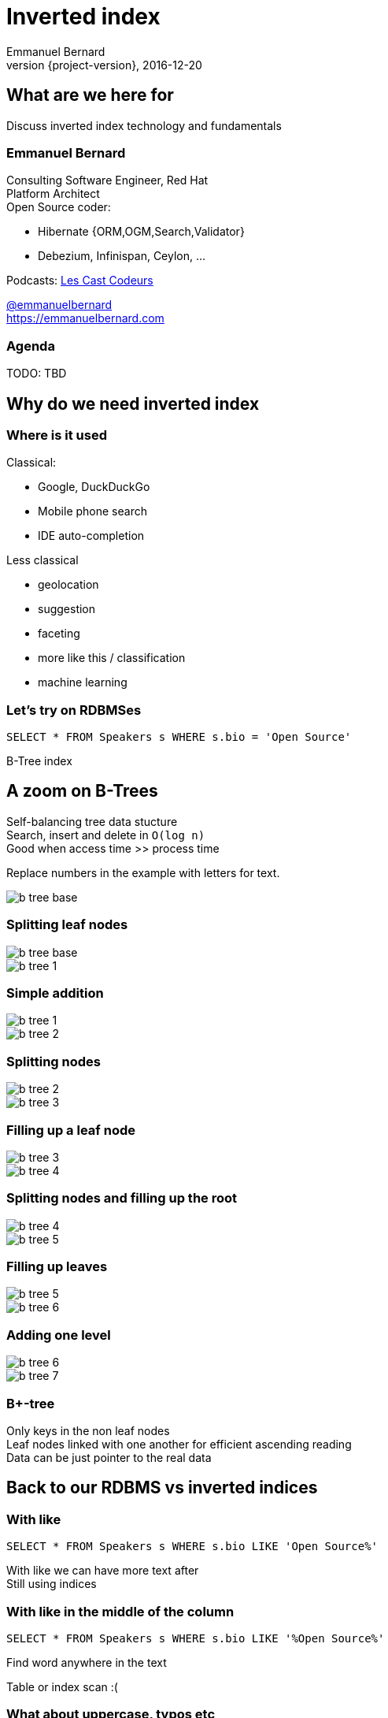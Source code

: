 = Inverted index
Emmanuel Bernard
2016-12-20
:hardbreaks:
:revnumber: {project-version}
:example-caption!:
ifndef::imagesdir[:imagesdir: images]
ifndef::sourcedir[:sourcedir: ../java]
:deckjs_transition: fade
:revealjs_slidenumber: false
:navigation:
:menu:
:status:
:stem:

== What are we here for

Discuss inverted index technology and fundamentals

=== Emmanuel Bernard

++++
<style>
.asciinema-terminal.font-medium {
  font-size: 16px;
}
</style>
++++

Consulting Software Engineer, Red Hat
Platform Architect
Open Source coder:

* Hibernate {ORM,OGM,Search,Validator}
* Debezium, Infinispan, Ceylon, ...

Podcasts: https://lescastcodeurs.com:[Les Cast Codeurs]

https://twitter.com/emmanuelbernard[@emmanuelbernard]
https://emmanuelbernard.com

=== Agenda

TODO: TBD

== Why do we need inverted index

=== Where is it used

[.left]
--
Classical:

* Google, DuckDuckGo
* Mobile phone search
* IDE  auto-completion
--

[.right]
--
Less classical

* geolocation
* suggestion
* faceting
* more like this / classification
* machine learning
--

=== Let's try on RDBMSes

[source,SQL]
----
SELECT * FROM Speakers s WHERE s.bio = 'Open Source'
----

B-Tree index

[.fundamental]
== A zoom on B-Trees

Self-balancing tree data stucture
Search, insert and delete in `O(log n)`
Good when access time >> process time

Replace numbers in the example with letters for text.

image::b-tree/b-tree-base.png[]

[.fundamental]
=== Splitting leaf nodes

[.left]
--
image::b-tree/b-tree-base.png[]
--

[.right]
--
image::b-tree/b-tree-1.png[]
--

[.fundamental]
=== Simple addition

[.left]
--
image::b-tree/b-tree-1.png[]
--

[.right]
--
image::b-tree/b-tree-2.png[]
--

[.fundamental]
=== Splitting nodes

[.left]
--
image::b-tree/b-tree-2.png[]
--

[.right]
--
image::b-tree/b-tree-3.png[]
--

[.fundamental]
=== Filling up a leaf node

[.left]
--
image::b-tree/b-tree-3.png[]
--

[.right]
--
image::b-tree/b-tree-4.png[]
--

[.fundamental]
=== Splitting nodes and filling up the root

[.left]
--
image::b-tree/b-tree-4.png[]
--

[.right]
--
image::b-tree/b-tree-5.png[]
--

[.fundamental]
=== Filling up leaves

[.left]
--
image::b-tree/b-tree-5.png[]
--

[.right]
--
image::b-tree/b-tree-6.png[]
--

[.fundamental]
=== Adding one level

[.left]
--
image::b-tree/b-tree-6.png[]
--

[.right]
--
image::b-tree/b-tree-7.png[]
--

[.fundamental]
=== B+-tree

Only keys in the non leaf nodes
Leaf nodes linked with one another for efficient ascending reading
Data can be just pointer to the real data

== Back to our RDBMS vs inverted indices

=== With like

[source,SQL]
----
SELECT * FROM Speakers s WHERE s.bio LIKE 'Open Source%'
----

With like we can have more text after
Still using indices

=== With like in the middle of the column

[source,SQL]
----
SELECT * FROM Speakers s WHERE s.bio LIKE '%Open Source%'
----

Find word anywhere in the text

Table or index scan :(

=== What about uppercase, typos etc

[source,SQL]
----
SELECT * FROM Speakers s WHERE
    s.bio LIKE '%open source%'
    OR s.bio LIKE '%Open Source%'
    OR s.bio LIKE '%opan surce%'
----

Can't anticipate the casing
Can't anticipate all typos

=== What about word ordering and priority

[source,SQL]
----
SELECT * FROM/Speakers s WHERE
    s.bio LIKE '%source open%'
    OR s.bio LIKE '%source%'
    OR s.bio LIKE '%open%'
    ORDER BY best??
----

Words could be in any order
I want the most interesting result first

== Indexing

=== Inverted index to the rescue

Let's not index column values but words
Let's not query values but words

=== At indexing time

[.left.small]
--
doc1: I am your father Luke
doc2: Yes he is your father
doc3: I am gonna make him an offer he can not refuse.
doc4: I love the smell of napalm in the morning.
doc5: One morning I shot an elephant in my pajamas. How he got in my pajamas, I do not know.
--

[.right.small]
--
|===
|word|documents

|am|1,3
|an|3,5
|can|3
|do|5
|elephant|5
|father|1,2
|gonna|3
|got|5
|he|2,3,5
|him|3
|how|5
|i|1,3,4,5
|in|4,5
|is|2
|know|5
|love|4
|luke|1
|make|3
|morning|4,5
|my|5
|not|3,5
|napalm|4
|of|4
|offer|3
|one|5
|pajamas|5
|refuse|3
|shot|5
|smell|4
|the|4
|yes|2
|your|1,2
|===
--

=== At query time

`query: father napalm`
Apply the same word splitting logic
Matching documents: 1, 2 and 4

|===
|word|documents

|father|1,2
|napalm|4
|===



== Indexing details

=== Transforming sentences into words

1. pre-tokenization
2. tokenization
3. filter

Apply the same logic to both document and query content
Each token is the entry in the inverted index pointing to documents

=== Pre-tokenization

Remove unnecessary characters
e.g. remove HTML tags

[source]
----
<p>This is <string>awesome</strong>.</p>
This is awesome.
----

=== Tokenization

Split sentence into words called _tokens_
Split at spaces, dots and other punctuations (with exceptions)

`aujourd'hui`, `A.B.C.`, and many other rules

One tokenizer per language, but many languages are similar

[.aside]
=== Continuous scripting

Didyouknowwritingtextsinwordsseparatedbyspaceisnotthatold
itstartedinthemiddleage
Itwasnotaproblemaspeoplewerereadingoutloudwrittentext
Infactsplittingwordswasaninventionnecessary
becausemonksshouldremainsilentandlatinwasnolongertheirnativetongue

=== Filtering: where the magic happens

Operate on the stream of tokens
Change, remove or even add tokens

lowercase, stopwords

[source]
--
Sentence: This is AWESOME Peter!
Tokens: |This|is|AWERSOME|Peter|
stopwords: |AWESOME|Peter|
lowercase: |awesome|peter|
--

=== Solving various problems with filters

=== Synonyms

When the text mentions a "car" but the research is about "automobile" or "vehicle"
We need a synonym dictionary.

=== Synonym solution

1. Put all synonyms in the index for each word
2. Use a reference synonym ("automobile" for "car", "compact", "auto", "S.U.V."...)
3. index normally, use synonyms when building the query

=== Words from the same family

"education", "educates", "educated", ...
That would make for lots of synonyms...
Let's use a stemming algorithm

=== An algorithm to copy language logic (and exceptions)

[.left]
--
Porter stemming algorithm
Snowball grammar
http://snowballstem.org/algorithms/french/stemmer.html[French algorithm explained]

Index/query the stem when the word in found
--

[.right]
--
|===
|word|stem

|main|main
|mains|main
|maintenaient|mainten
|maintenait|mainten
|maintenant|mainten
|maintenir|mainten
|maintenue|mainten
|maintien|maintien
|==
--

=== Finding words with typos

People make mistakes
In the text or in the query

They make _thaipo_ and other _mystakes_

=== Phonetic algorithm

Same logic as stemming, convert word into phonetic approximation
Soundex, RefinedSoundex, Metaphone, DoubleMetaphone

[NOTE.speaker]
--
* Soundex most well known and oldest
* RefinedSoundex more focused on spell checking
* Metaphone: variable length phonetic approximation
* Double Metaphone: handles more irregularities from English, German, Greek, French, Chinese

Phonetic algorithms relatively costly
--

=== n-gram

Split a word into a sliding window of n characters
Index each n-gram

low n means more false positive
high n means less forgiving

[source]
--
// building a 3 gram
mystake: mys yst sta tak ake
mistake: mis ist sta tak ake
--

=== Fuzzy search

Based on Damerau-Levenshtein distance

* insert, update, delete and transposition

Pure query time operation

=== Fuzzy search in practice

Compute distance between word and all words in index

Compute a distance state machine for word
Use it to check specific terms in the index

[.left.small]
--
n^e^: n consummed chars, e errors
horizontal: unmodified chars
* vertical: addition
* diagonal: substitution
ε diagonal: deletion
--

[.right]
--
image::fuzzy/levenstein-nfa-food.png[]
--

[NOTE.speaker]
--
Read https://julesjacobs.github.io/2015/06/17/disqus-levenshtein-simple-and-fast.html and http://blog.notdot.net/2010/07/Damn-Cool-Algorithms-Levenshtein-Automata
The image is a Non deterministic Finite Automaton
--

=== You can index the same data in different ways

Apply different indexing approach for same data

== Querying time

It's _term_ query all the way down!
All queries (synonyms, phonetic, n-gram, fuzzy) are a (set of) term queries

=== Possible queries

TODO: possible queries?
Term, wildcard, prefix, fuzzy, phrase, range, boolean, all, spatial, more like this, spell checking

== Scoring

We want the most relevant results first
This is relative
Several approaches, none perfect

=== Main levers for a scoring formulae

Term frequency::
How often does the term appear in this document?
More is better

Inverse document frequency::
How often does the term appear in all documents in the collection?
Common words are less important

Field-length norm::
How long is the field?
Long documents would be favored otherwise

Coordination factor::
If document contains multiple terms, it's a better fit.

[%step]
=== TF/IDF Full formulae

[stem.small]
++++
"score"(q,d) =
    "queryNorm"(q)
    * "coord"(q,d)
    * sum_(t in q) (
        tf(t in d)
        * idf(t)^2
        * "t.boost"
        * "norm"(t,d)
    )
++++

[stem.small]
++++
"queryNorm"(q) = 1/sqrt(sum_(t in q) (idf(t)^2))
++++

[stem.small]
++++
"coord"(q,d) = ("matchingTerm"(q))/("nbrOfTerms"(q))
++++

[stem.small]
++++
tf(t in d) = sqrt(nbrOfTermAppearance(t in d))
++++

[stem.small]
++++
idf(t) = 1 + log ( "numDocs" / ("numDocs"(t in d) + 1)) 
++++

[stem.small]
++++
"norm"(d) = 1/sqrt( "nbrOfTerms"(t in d) )
++++

=== Other scoring

Boosting fields
Okapi BM25
Your custom scoring function (or a tweak of)

== Inverted index physical representation

A Lucene example

[.fundamental]
=== B-tree's problems

When you need write throughput
B-tree require lots of update in place
Sequential reads are much faster than random reads

* in memory
* on didk

[.fundamental]
=== Append logs

Append operations in a file
Reading requires reading all the log

[.fundamental]
=== Log-Structured Merge

Per batch of writes, create a file storing the sorted key/value pairs
On read, check for the key on each file
Regularly merge files together (e.g. make bigger files)

image::lsm/lsm-base.png[Log-Structured Merge Tree]

[.fundamental]
=== LSM characteristics

Immutable (lock-free) and file cache friendly
Fast on write, decent on read
Sequential read/write friendly
Read time decays with number of files => merge

[.fundamental]
=== Lots of ways to improve them

Bloom filter
Page index in memory
Levelled compaction

[.fundamental]
=== Levelled LSM tree

image::lsm/lsm-levelled-compaction.png[Log-Structured Merge Tree]

[.fundamental]
=== Levelled compaction

Limit the number of files to read
Compact to the higher levels
Each file per level has non overlapping key ranges
One file per level to be consulted

=== Lucene's case

LSM
Everything is computed upfront
Each _segment_ is a mini index
Denormalize differently depending on access pattern

=== A segment (simplified)

* term index (like a ToC for the dictionary)
* term dictionary (points to posting list offset)
* posting list (list of matching document id per term)
* stored field index (sparse doc id + offset)
* stored field data (list of field values per document id)
* deleted documents

=== Term index

Term index provides offset to the dictionary
Based on _finite state transducers_
Gives one ordinal per prefix

We know where to look in the term dictionary

[.left]
--
image::file-structure/FSTExample.png[]
--

[.right.small]
--
FST for mop, moth, pop, star, stop and top

[source]
----
mop=0
moth=1
pop=2
star=3
stop=4
top=5
----
--


[NOTE.speaker]
--
Thanks to immutable can be built at merge time
Thanks to immutable, replace term with it's ordinal value and index in a virtual array
terms are ordered alphabetically and given an ordinal => alter comparison by ordinal comparison
--

=== Term dictionary

From a given offset (& prefix)
Sorted list of suffixes
For each, frequency and offset to posting list

[source]
----
[prefix=top]
_null_, freq=27, offset=234
ography, freq=1, offset=298
ology, freq=6, offset=306
onyms, freq=1, offset=323
----

=== Posting list

List of document ids
Encoded as delta of ids (good for variable int encoding)

[source]
----
4,6,9,30,33,39,45 => 4,2,3,23,3,6,6
----

http://www2008.org/papers/pdf/p387-zhangA.pdf[PForDelta] encoding
Bigger in size but less CPU branch miss prediction

[NOTE.speaker]
--
PForDelta
By batch of 128 integers, find the smallest number of bits for the biggest int
And use this as fixed encoding.
Note that, it has a notion of exception for ints bigger than b bits to improve the logic
--

=== Stored fields

Stored field index in memory doc id + offset for every 16k of data
Stored value stored as bocks of 16k and compressed

image::file-structure/stored-fields.png[]

=== Deleted documents

You said segments are immutable
What about deleted documents?

Deleted document file

* 1 bit per doc
* sparse list of cleared docs

=== Why oh why such a mess?

2 disk seeks per field search (binary search)
1 disk seek per doc for stored fields

But things likely fit in file system cache

Warning: this is a simplified view :)

== Subjects not covered

=== Uninverted index

Columnar storage
Called doc values
Used for aggregation or sorting or faceting

=== Faceting

=== Position

=== Geospatial queries

=== Term vector

=== Shingles

=== And many more things


== Thank you!

* Slides https://emmanuelbernard.com/presentations/inverted-index/
* Code https://github.com/emmanuelbernard/presentation-inverted-index/
* Blog https://emmanuelbernard.com[emmanuelbernard.com]
* Follow me: http://twitter.com/emmanuelbernard[@emmanuelbernard]

=== References

TODO: fill up all references

=== TODO

Put some fun breaks every now and then
